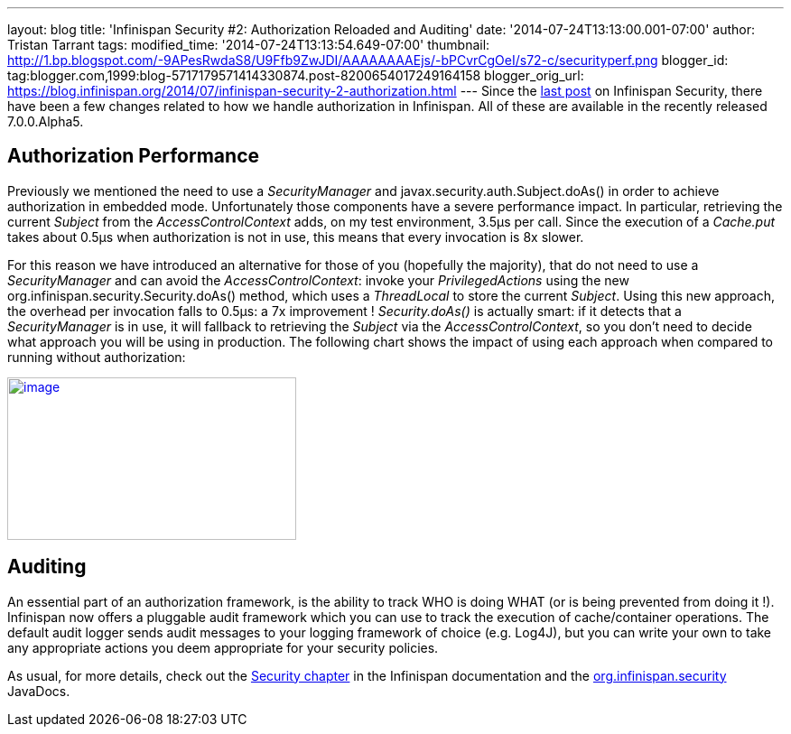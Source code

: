 ---
layout: blog
title: 'Infinispan Security #2: Authorization Reloaded and Auditing'
date: '2014-07-24T13:13:00.001-07:00'
author: Tristan Tarrant
tags: 
modified_time: '2014-07-24T13:13:54.649-07:00'
thumbnail: http://1.bp.blogspot.com/-9APesRwdaS8/U9Ffb9ZwJDI/AAAAAAAAEjs/-bPCvrCgOeI/s72-c/securityperf.png
blogger_id: tag:blogger.com,1999:blog-5717179571414330874.post-8200654017249164158
blogger_orig_url: https://blog.infinispan.org/2014/07/infinispan-security-2-authorization.html
---
Since the
http://blog.infinispan.org/2014/04/infinispan-security-1-authorization.html[last
post] on Infinispan Security, there have been a few changes related to
how we handle authorization in Infinispan. All of these are available in
the recently released 7.0.0.Alpha5.


== Authorization Performance

Previously we mentioned the need to use a _SecurityManager_ and
javax.security.auth.Subject.doAs() in order to achieve authorization in
embedded mode. Unfortunately those components have a severe performance
impact. In particular, retrieving the current _Subject_ from the
_AccessControlContext_ adds, on my test environment, 3.5µs per call.
Since the execution of a _Cache.put_ takes about 0.5µs when
authorization is not in use, this means that every invocation is 8x
slower.

For this reason we have introduced an alternative for those of you
(hopefully the majority), that do not need to use a _SecurityManager_
and can avoid the _AccessControlContext_: invoke your
_PrivilegedActions_ using the new
org.infinispan.security.Security.doAs() method, which uses a
_ThreadLocal_ to store the current _Subject_. Using this new approach,
the overhead per invocation falls to 0.5µs: a 7x improvement !
_Security.doAs()_ is actually smart: if it detects that a
_SecurityManager_ is in use, it will fallback to retrieving the
_Subject_ via the _AccessControlContext_, so you don't need to decide
what approach you will be using in production. The following chart shows
the impact of using each approach when compared to running without
authorization:

http://1.bp.blogspot.com/-9APesRwdaS8/U9Ffb9ZwJDI/AAAAAAAAEjs/-bPCvrCgOeI/s1600/securityperf.png[image:http://1.bp.blogspot.com/-9APesRwdaS8/U9Ffb9ZwJDI/AAAAAAAAEjs/-bPCvrCgOeI/s1600/securityperf.png[image,width=320,height=180]]




== Auditing


An essential part of an authorization framework, is the ability to track
WHO is doing WHAT (or is being prevented from doing it !). Infinispan
now offers a pluggable audit framework which you can use to track the
execution of cache/container operations. The default audit logger sends
audit messages to your logging framework of choice (e.g. Log4J), but you
can write your own to take any appropriate actions you deem appropriate
for your security policies.

As usual, for more details, check out the
http://infinispan.org/docs/7.0.x/user_guide/user_guide.html#_security[Security
chapter] in the Infinispan documentation and the
https://docs.jboss.org/infinispan/7.0/apidocs/org/infinispan/security/package-summary.html[org.infinispan.security]
JavaDocs.
